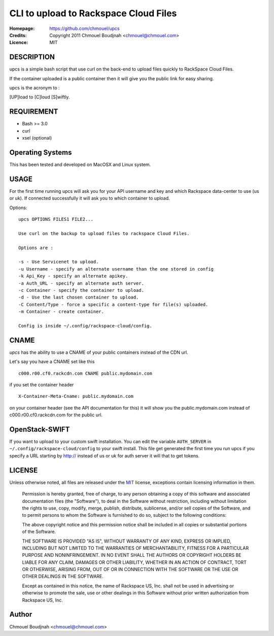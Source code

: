 ======================================
CLI to upload to Rackspace Cloud Files
======================================

:Homepage:  https://github.com/chmouel/upcs
:Credits:   Copyright 2011 Chmouel Boudjnah <chmouel@chmouel.com>
:Licence:   MIT

DESCRIPTION
===========

upcs is a simple bash script that use curl on the back-end to upload files quickly to RackSpace Cloud Files.

If the container uploaded is a public container then it will give you the public link for easy sharing.

upcs is the acronym to :

[UP]load to [C]loud [S]wiftly.

REQUIREMENT
===========

- Bash >= 3.0
- curl
- xsel (optional)

Operating Systems
=================

This has been tested and developed on MacOSX and Linux system.

USAGE
======

For the first time running upcs will ask you for your API username and key and which Rackspace data-center to use (us or uk). If connected successfully it will ask you to which container to upload.

Options::

 upcs OPTIONS FILES1 FILE2...

 Use curl on the backup to upload files to rackspace Cloud Files.

 Options are :

 -s - Use Servicenet to upload.
 -u Username - specify an alternate username than the one stored in config
 -k Api_Key - specify an alternate apikey.
 -a Auth_URL - specify an alternate auth server.
 -c Container - specify the container to upload.
 -d - Use the last chosen container to upload.
 -C Content/Type - force a specific a content-type for file(s) uploaded.
 -m Container - create container.

 Config is inside ~/.config/rackspace-cloud/config.

CNAME
=====

`upcs` has the ability to use a CNAME of your public containers instead of the CDN url.

Let's say you have a CNAME set like this ::

 c000.r00.cf0.rackcdn.com CNAME public.mydomain.com

if you set the container header ::

  X-Container-Meta-Cname: public.mydomain.com

on your container header (see the API documentation for this) it will show you the public.mydomain.com instead of c000.r00.cf0.rackcdn.com for the public url.
  
OpenStack-SWIFT
===============

If you want to upload to your custom swift installation. You can edit
the variable ``AUTH_SERVER`` in ``~/.config/rackspace-cloud/config``
to your swift install. This file get generated the first time you run
upcs if you specify a URL starting by http:// instead of us or uk for
auth server it will that to get tokens.

LICENSE
=======

Unless otherwise noted, all files are released under the `MIT`_ license,
exceptions contain licensing information in them.

.. _`MIT`: http://en.wikipedia.org/wiki/MIT_License

  Permission is hereby granted, free of charge, to any person obtaining a copy
  of this software and associated documentation files (the "Software"), to deal
  in the Software without restriction, including without limitation the rights
  to use, copy, modify, merge, publish, distribute, sublicense, and/or sell
  copies of the Software, and to permit persons to whom the Software is
  furnished to do so, subject to the following conditions:

  The above copyright notice and this permission notice shall be included in
  all copies or substantial portions of the Software.

  THE SOFTWARE IS PROVIDED "AS IS", WITHOUT WARRANTY OF ANY KIND, EXPRESS OR
  IMPLIED, INCLUDING BUT NOT LIMITED TO THE WARRANTIES OF MERCHANTABILITY,
  FITNESS FOR A PARTICULAR PURPOSE AND NONINFRINGEMENT. IN NO EVENT SHALL THE
  AUTHORS OR COPYRIGHT HOLDERS BE LIABLE FOR ANY CLAIM, DAMAGES OR OTHER
  LIABILITY, WHETHER IN AN ACTION OF CONTRACT, TORT OR OTHERWISE, ARISING FROM,
  OUT OF OR IN CONNECTION WITH THE SOFTWARE OR THE USE OR OTHER DEALINGS IN THE
  SOFTWARE.

  Except as contained in this notice, the name of Rackspace US, Inc. shall not
  be used in advertising or otherwise to promote the sale, use or other dealings
  in this Software without prior written authorization from Rackspace US, Inc. 

Author
======

Chmouel Boudjnah <chmouel@chmouel.com>
